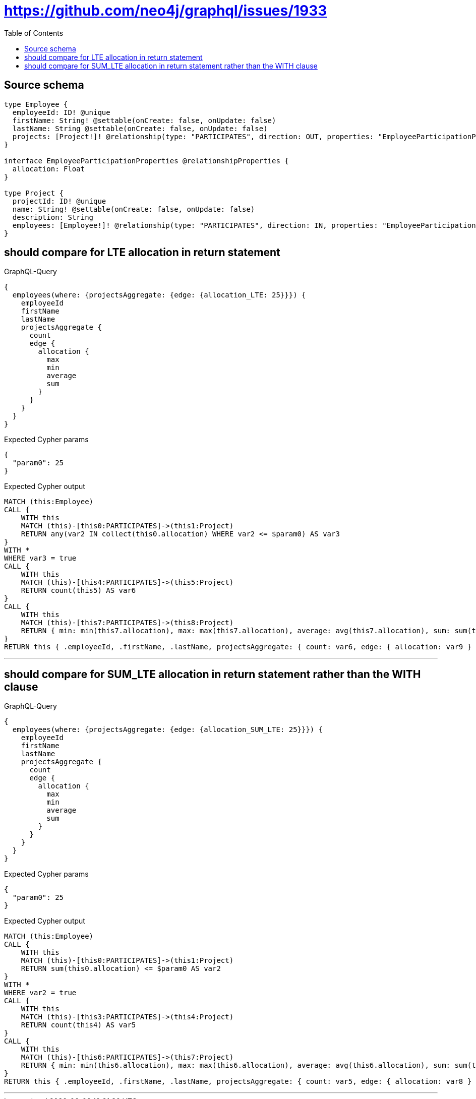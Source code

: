 :toc:

= https://github.com/neo4j/graphql/issues/1933

== Source schema

[source,graphql,schema=true]
----
type Employee {
  employeeId: ID! @unique
  firstName: String! @settable(onCreate: false, onUpdate: false)
  lastName: String @settable(onCreate: false, onUpdate: false)
  projects: [Project!]! @relationship(type: "PARTICIPATES", direction: OUT, properties: "EmployeeParticipationProperties")
}

interface EmployeeParticipationProperties @relationshipProperties {
  allocation: Float
}

type Project {
  projectId: ID! @unique
  name: String! @settable(onCreate: false, onUpdate: false)
  description: String
  employees: [Employee!]! @relationship(type: "PARTICIPATES", direction: IN, properties: "EmployeeParticipationProperties")
}
----
== should compare for LTE allocation in return statement

.GraphQL-Query
[source,graphql]
----
{
  employees(where: {projectsAggregate: {edge: {allocation_LTE: 25}}}) {
    employeeId
    firstName
    lastName
    projectsAggregate {
      count
      edge {
        allocation {
          max
          min
          average
          sum
        }
      }
    }
  }
}
----

.Expected Cypher params
[source,json]
----
{
  "param0": 25
}
----

.Expected Cypher output
[source,cypher]
----
MATCH (this:Employee)
CALL {
    WITH this
    MATCH (this)-[this0:PARTICIPATES]->(this1:Project)
    RETURN any(var2 IN collect(this0.allocation) WHERE var2 <= $param0) AS var3
}
WITH *
WHERE var3 = true
CALL {
    WITH this
    MATCH (this)-[this4:PARTICIPATES]->(this5:Project)
    RETURN count(this5) AS var6
}
CALL {
    WITH this
    MATCH (this)-[this7:PARTICIPATES]->(this8:Project)
    RETURN { min: min(this7.allocation), max: max(this7.allocation), average: avg(this7.allocation), sum: sum(this7.allocation) } AS var9
}
RETURN this { .employeeId, .firstName, .lastName, projectsAggregate: { count: var6, edge: { allocation: var9 } } } AS this
----

'''

== should compare for SUM_LTE allocation in return statement rather than the WITH clause

.GraphQL-Query
[source,graphql]
----
{
  employees(where: {projectsAggregate: {edge: {allocation_SUM_LTE: 25}}}) {
    employeeId
    firstName
    lastName
    projectsAggregate {
      count
      edge {
        allocation {
          max
          min
          average
          sum
        }
      }
    }
  }
}
----

.Expected Cypher params
[source,json]
----
{
  "param0": 25
}
----

.Expected Cypher output
[source,cypher]
----
MATCH (this:Employee)
CALL {
    WITH this
    MATCH (this)-[this0:PARTICIPATES]->(this1:Project)
    RETURN sum(this0.allocation) <= $param0 AS var2
}
WITH *
WHERE var2 = true
CALL {
    WITH this
    MATCH (this)-[this3:PARTICIPATES]->(this4:Project)
    RETURN count(this4) AS var5
}
CALL {
    WITH this
    MATCH (this)-[this6:PARTICIPATES]->(this7:Project)
    RETURN { min: min(this6.allocation), max: max(this6.allocation), average: avg(this6.allocation), sum: sum(this6.allocation) } AS var8
}
RETURN this { .employeeId, .firstName, .lastName, projectsAggregate: { count: var5, edge: { allocation: var8 } } } AS this
----

'''

